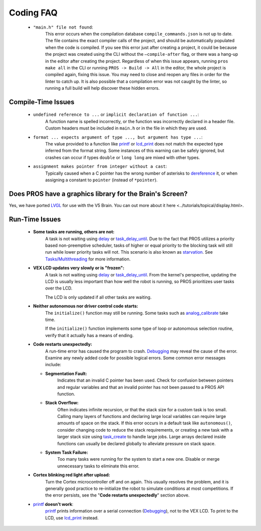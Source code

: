 ==========
Coding FAQ
==========

    * ``"main.h" file not found``:
        This error occurs when the compilation database ``compile_commands.json``
        is not up to date. The file contains the exact compiler calls of the project, and should be automatically populated when the code is compiled.
        If you see this error just after creating a project, it could be because the project was created
        using the CLI without the ``–compile-after`` flag, or there was a hang-up in the
        editor after creating the project. Regardless of when this issue appears, running ``pros make all`` in the CLI or
        running ``PROS -> Build -> All`` in the editor, the whole project is compiled again, fixing this
        issue. You may need to close and reopen any files in order for the linter to catch up. It is also possible that a compilation error was not caught by the linter, so running
        a full build will help discover these hidden errors.

Compile-Time Issues
===================

 * ``undefined reference to ...`` or ``implicit declaration of function ...``:
    A function name is spelled incorrectly, or the function was incorrectly
    declared in a header file. Custom headers must be included in ``main.h`` or
    in the file in which they are used.

 * ``format ... expects argument of type ..., but argument has type ...``:
    The value provided to a function like `printf <http://www.cplusplus.com/reference/cstdio/printf/>`_
    or `lcd_print <../../api/c/llemu.html#lcd-print>`_ does not match the expected
    type inferred from the format string. Some instances of this warning can be
    safely ignored, but crashes can occur if types ``double`` or ``long long`` are
    mixed with other types.

 * ``assignment makes pointer from integer without a cast``:
    Typically caused when a C pointer has the wrong number of asterisks to
    `dereference <http://stackoverflow.com/a/4955297/3681958>`_ it, or when
    assigning a constant to ``pointer`` (instead of ``*pointer``).

Does PROS have a graphics library for the Brain's Screen?
=========================================================

Yes, we have ported `LVGL <https://littlevgl.com/>`_ for use with the V5 Brain. You can out more about it here <../tutorials/topical/display.html>.

Run-Time Issues
===============

 * **Some tasks are running, others are not:**
    A task is not waiting using `delay <../../api/c/rtos.html#delay>`_ or
    `task_delay_until <../../api/c/rtos.html#task-delay-until>`_. Due to the fact that
    PROS utilizes a priority based non-preemptive scheduler, tasks of higher or
    equal priority to the blocking task will still run while lower priority tasks
    will not. This scenario is also known as
    `starvation <https://en.wikipedia.org/wiki/Starvation_(computer_science)>`_.
    See `Tasks/Multithreading </tutorials/topical/multitasking>`_ for more information.

 * **VEX LCD updates very slowly or is "frozen":**
    A task is not waiting using `delay <../../api/c/rtos.html#delay>`_ or
    `task_delay_until <../../api/c/rtos.html#task-delay-until>`_. From the kernel's
    perspective, updating the LCD is usually less important than how well the
    robot is running, so PROS prioritizes user tasks over the LCD.

    The LCD is only updated if all other tasks are waiting.

 * **Neither autonomous nor driver control code starts:**
    The ``initialize()`` function may still be running. Some tasks such as
    `analog_calibrate <../../api/c/adi.html#analog-calibrate>`_ take time.

    If the ``initialize()`` function implements some type of loop or autonomous
    selection routine, verify that it actually has a means of ending.

 * **Code restarts unexpectedly:**
    A run-time error has caused the program to crash.
    `Debugging <./debugging>`_ may reveal the cause of the error.
    Examine any newly added code for possible logical errors. Some common error
    messages include:

   * **Segmentation Fault:**
      Indicates that an invalid C pointer has been used. Check for confusion
      between pointers and regular variables and that an invalid pointer has not
      been passed to a PROS API function.

   * **Stack Overflow:**
      Often indicates infinite recursion, or that the stack size for a custom task
      is too small. Calling many layers of functions and declaring large local
      variables can require large amounts of space on the stack. If this error
      occurs in a default task like ``autonomous()``, consider changing code to
      reduce the stack requirements, or creating a new task with a larger stack
      size using `task_create <../../api/c/rtos.html#task_create>`_ to handle large jobs.
      Large arrays declared inside functions can usually be declared globally to
      alleviate pressure on stack space.

   * **System Task Failure:**
      Too many tasks were running for the system to start a new one. Disable or
      merge unnecessary tasks to eliminate this error.

 * **Cortex blinking red light after upload:**
    Turn the Cortex microcontroller off and on again. This usually resolves the
    problem, and it is generally good practice to re-initialize the robot to
    simulate conditions at most competitions. If the error persists, see the
    "**Code restarts unexpectedly**" section above.

 * `printf <printf_>`_ **doesn't work**:
    `printf <http://www.cplusplus.com/reference/cstdio/printf/>`_ prints
    information over a serial connection (`Debugging <../tutorials/general/debugging>`_),
    not to the VEX LCD. To print to the LCD, use `lcd_print <../../api/c/llemu.html#lcd-print>`_
    instead.

.. _printf: http://www.cplusplus.com/reference/cstdio/printf/
